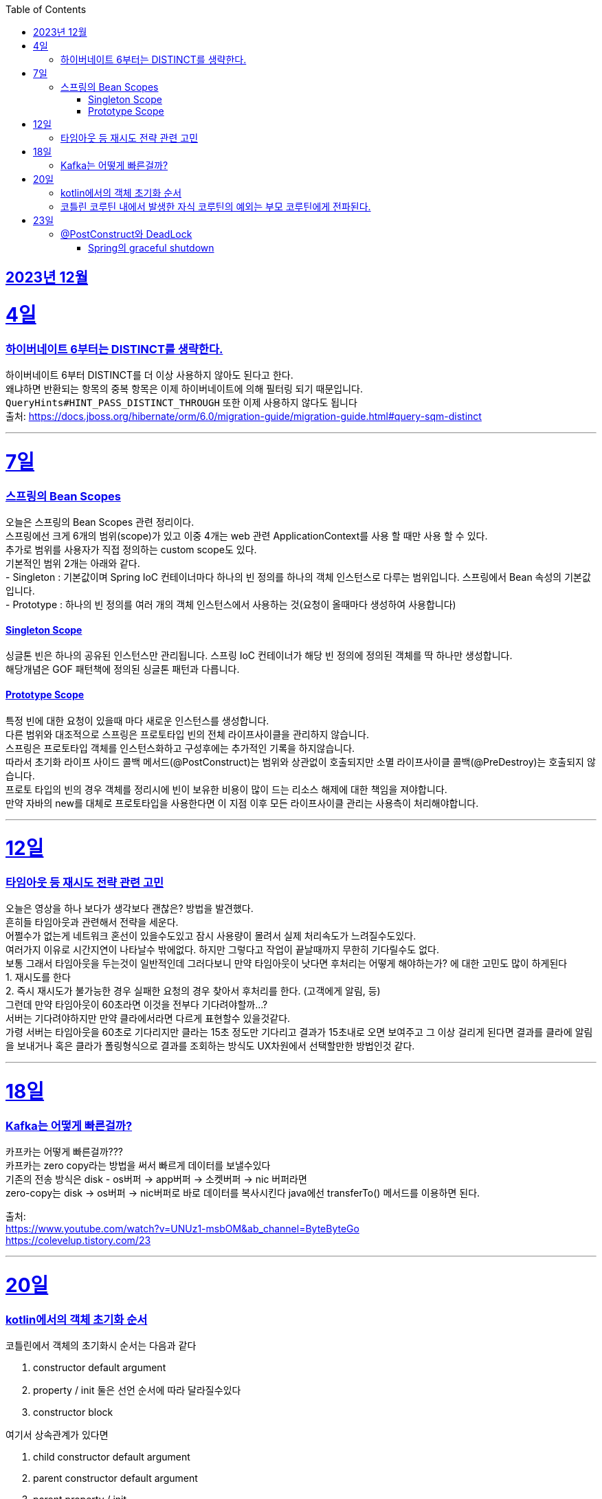 // Metadata:
:description: Week I Learnt
:keywords: study, til, lwil
// Settings:
:doctype: book
:toc: left
:toclevels: 4
:sectlinks:
:icons: font
:hardbreaks:

[[section-202312]]
== 2023년 12월

[[section-202312-4일]]
4일
===
### 하이버네이트 6부터는 DISTINCT를 생략한다.

하이버네이트 6부터 DISTINCT를 더 이상 사용하지 않아도 된다고 한다. 
왜냐하면 반환되는 항목의 중복 항목은 이제 하이버네이트에 의해 필터링 되기 때문입니다. 
`QueryHints#HINT_PASS_DISTINCT_THROUGH` 또한 이제 사용하지 않다도 됩니다 
출처: https://docs.jboss.org/hibernate/orm/6.0/migration-guide/migration-guide.html#query-sqm-distinct

---

[[section-202312-7일]]
7일
===
### 스프링의 Bean Scopes
오늘은 스프링의 Bean Scopes 관련 정리이다. 
스프링에선 크게 6개의 범위(scope)가 있고 이중 4개는 web 관련 ApplicationContext를 사용 할 때만 사용 할 수 있다. 
추가로 범위를 사용자가 직접 정의하는 custom scope도 있다. 
기본적인 범위 2개는 아래와 같다. 
- Singleton : 기본값이며 Spring IoC 컨테이너마다 하나의 빈 정의를 하나의 객체 인스턴스로 다루는 범위입니다. 스프링에서 Bean 속성의 기본값입니다. 
- Prototype : 하나의 빈 정의를 여러 개의 객체 인스턴스에서 사용하는 것(요청이 올때마다 생성하여 사용합니다)

#### Singleton Scope
싱글톤 빈은 하나의 공유된 인스턴스만 관리됩니다. 스프링 IoC 컨테이너가 해당 빈 정의에 정의된 객체를 딱 하나만 생성합니다. 
해당개념은 GOF 패턴책에 정의된 싱글톤 패턴과 다릅니다. 

#### Prototype Scope
특정 빈에 대한 요청이 있을때 마다 새로운 인스턴스를 생성합니다. 
다른 범위와 대조적으로 스프링은 프로토타입 빈의 전체 라이프사이클을 관리하지 않습니다. 
스프링은 프로토타입 객체를 인스턴스화하고 구성후에는 추가적인 기록을 하지않습니다. 
따라서 초기화 라이프 사이드 콜백 메서드(@PostConstruct)는 범위와 상관없이 호출되지만 소멸 라이프사이클 콜백(@PreDestroy)는 호출되지 않습니다. 
프로토 타입의 빈의 경우 객체를 정리시에 빈이 보유한 비용이 많이 드는 리소스 해제에 대한 책임을 져야합니다. 
만약 자바의 new를 대체로 프로토타입을 사용한다면 이 지점 이후 모든 라이프사이클 관리는 사용측이 처리해야합니다. 

---

[[section-202312-12일]]
12일
===
### 타임아웃 등 재시도 전략 관련 고민
오늘은 영상을 하나 보다가 생각보다 괜찮은? 방법을 발견했다. 
흔히들 타임아웃과 관련해서 전략을 세운다. 
어쩔수가 없는게 네트워크 혼선이 있을수도있고 잠시 사용량이 몰려서 실제 처리속도가 느려질수도있다. 
여러가지 이유로 시간지연이 나타날수 밖에없다. 하지만 그렇다고 작업이 끝날때까지 무한히 기다릴수도 없다. 
보통 그래서 타임아웃을 두는것이 일반적인데 그러다보니 만약 타임아웃이 낫다면 후처리는 어떻게 해야하는가? 에 대한 고민도 많이 하게된다 
1. 재시도를 한다 
2. 즉시 재시도가 불가능한 경우 실패한 요청의 경우 찾아서 후처리를 한다. (고객에게 알림, 등) 
그런데 만약 타임아웃이 60초라면 이것을 전부다 기다려야할까...? 
서버는 기다려야하지만 만약 클라에서라면 다르게 표현할수 있을것같다. 
가령 서버는 타임아웃을 60초로 기다리지만 클라는 15초 정도만 기다리고 결과가 15초내로 오면 보여주고 그 이상 걸리게 된다면 결과를 클라에 알림을 보내거나 혹은 클라가 폴링형식으로 결과를 조회하는 방식도 UX차원에서 선택할만한 방법인것 같다.

---

[[section-202312-18일]]
18일
===
### Kafka는 어떻게 빠른걸까?
카프카는 어떻게 빠른걸까??? 
카프카는 zero copy라는 방법을 써서 빠르게 데이터를 보낼수있다 
기존의 전송 방식은 disk - os버퍼 → app버퍼 → 소켓버퍼 → nic 버퍼라면 
zero-copy는 disk → os버퍼 → nic버퍼로 바로 데이터를 복사시킨다 java에선 transferTo() 메서드를 이용하면 된다.

출처: 
https://www.youtube.com/watch?v=UNUz1-msbOM&ab_channel=ByteByteGo 
https://colevelup.tistory.com/23

---

[[section-202312-20일]]
20일
===
### kotlin에서의 객체 초기화 순서
코틀린에서 객체의 초기화시 순서는 다음과 같다

1. constructor default argument
2. property / init 둘은 선언 순서에 따라 달라질수있다
3. constructor block

여기서 상속관계가 있다면

1. child constructor default argument
2. parent constructor default argument
3. parent property / init
4. parent constructor block
5. child property / init
6. child constructor block
순으로 진행된다

간단히 요약하자면 부모의 인스턴스를 전부 초기화후 자식의 인스턴스가 초기화 된다.

---
### 코틀린 코루틴 내에서 발생한 자식 코루틴의 예외는 부모 코루틴에게 전파된다.
코루틴 내부에서 수행되는 자식 코루틴에 애러가 생겼을 때 별도의 Exception Handler을 설정해주지 않으면 자식 코루틴은 부모 코루틴까지 취소시키게 된다. 
부모 코루틴이 취소되면 당연히 부모의 자식으로 있는 코루틴이 모두 취소된다.

---

[[section-202312-23일]]
23일
===
### @PostConstruct와 DeadLock
스프링 공식문서에서 @PostConstruct를 잘못 사용하면 DeadLock(데드락) 위험이 있다고 경고한다. 
출처: https://docs.spring.io/spring-framework/reference/core/beans/factory-nature.html

@PostConstruct와 일반적인초기화 메소드는 컨테이너의 싱글톤 생성 잠금(singleton creation lock)내에서 실행된다 한다.
@PostConstruct 메서드가 반환된 후에 빈 인스턴스가 완전히 초기화되고 다른 객체에 공개될 준비가 되었다고 간주됩니다.
이러한 개별 초기화 메서드는 주어진 구성의 상태를 검증하고 가능하다면 주어진 구성에 기반한 일부 데이터 구조를 준비하는것을 목적합니다만 외부 빈에 접근 이나 추가활동은 없어야합니다. 그렇치 않으면 DeadLock(데드락) 위험이 있다 한다.
(아마 Lock 내부에서 초기화 되지않은 Bean을 기다리다가 DeadLock이 날꺼같다)

만약 초기화 작업때 비동기 데이터작업이라던가, 트랜잭션을 관리하는 비용이 큰 일을 한다면 SmartInitializingSingleton.afterSingletonsInstantiated()를 구현하거나 ContextRefreshedEvent에 대응하는 ApplicationListener를 구현하거나 @EventListener(ContextRefreshedEvent.class) 애너테이션을 선언하는것을 권장합니다
이 두 방식은 싱글톤 생성 잠금(singleton creation lock)외부에서 이루어 진다 한다.

[NOTE]
====
Spring 컨테이너는 구성된 초기화 콜백이 빈이 모든 의존성을 제공받은 직후에 호출되도록 보장합니다. 따라서 초기화 콜백은 원시 빈 참조에 대해 호출되며, 이는 AOP 인터셉터 등이 아직 빈에 적용되지 않았음을 의미합니다.
====

---
#### Spring의 graceful shutdown
Spring의 web 기반 ApplicationContext 구현은 관련 웹 애플리케이션이 종료될 때 Spring IoC 컨테이너를 우아하게 종료시키기 위한 코드를 이미 포함하고 있습니다.
web이 아니라면 별도의 설정을 해줘야 한다.

---

ApplicationContextAware를 직접 구현하여 빈정보를 등록하는 방법도있는데 해당 방법은 bean이 Spring에 너무 의존적이게 되어 권장되진 않다.


